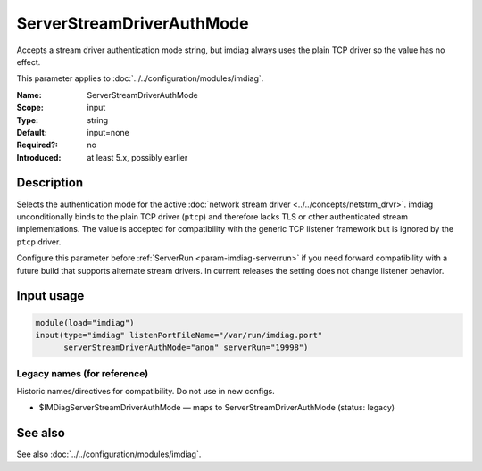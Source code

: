 .. _param-imdiag-serverstreamdriverauthmode:
.. _imdiag.parameter.input.serverstreamdriverauthmode:

ServerStreamDriverAuthMode
==========================

.. index::
   single: imdiag; ServerStreamDriverAuthMode
   single: ServerStreamDriverAuthMode

.. summary-start

Accepts a stream driver authentication mode string, but imdiag always uses the plain TCP driver so the value has no effect.

.. summary-end

This parameter applies to :doc:`../../configuration/modules/imdiag`.

:Name: ServerStreamDriverAuthMode
:Scope: input
:Type: string
:Default: input=none
:Required?: no
:Introduced: at least 5.x, possibly earlier

Description
-----------
Selects the authentication mode for the active
:doc:`network stream driver <../../concepts/netstrm_drvr>`. imdiag
unconditionally binds to the plain TCP driver (``ptcp``) and therefore lacks
TLS or other authenticated stream implementations. The value is accepted for
compatibility with the generic TCP listener framework but is ignored by the
``ptcp`` driver.

Configure this parameter before :ref:`ServerRun <param-imdiag-serverrun>` if you
need forward compatibility with a future build that supports alternate stream
drivers. In current releases the setting does not change listener behavior.

Input usage
-----------
.. _param-imdiag-input-serverstreamdriverauthmode:
.. _imdiag.parameter.input.serverstreamdriverauthmode-usage:

.. code-block:: rsyslog

   module(load="imdiag")
   input(type="imdiag" listenPortFileName="/var/run/imdiag.port"
         serverStreamDriverAuthMode="anon" serverRun="19998")

Legacy names (for reference)
~~~~~~~~~~~~~~~~~~~~~~~~~~~~
Historic names/directives for compatibility. Do not use in new configs.

.. _imdiag.parameter.legacy.imdiagserverstreamdriverauthmode:

- $IMDiagServerStreamDriverAuthMode — maps to ServerStreamDriverAuthMode (status: legacy)

.. index::
   single: imdiag; $IMDiagServerStreamDriverAuthMode
   single: $IMDiagServerStreamDriverAuthMode

See also
--------
See also :doc:`../../configuration/modules/imdiag`.
